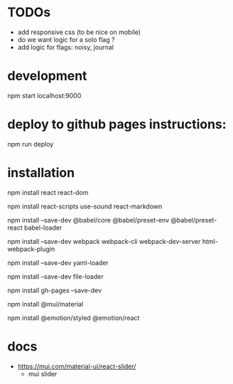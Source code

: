 * TODOs
- add responsive css (to be nice on mobile)
- do we want logic for a solo flag ?
- add logic for flags: noisy, journal
* development
npm start
localhost:9000
* deploy to github pages instructions:
npm run deploy
* installation
npm install react react-dom

npm install react-scripts use-sound react-markdown

npm install --save-dev @babel/core @babel/preset-env @babel/preset-react babel-loader

npm install --save-dev webpack webpack-cli webpack-dev-server html-webpack-plugin

npm install --save-dev yaml-loader

npm install --save-dev file-loader

npm install gh-pages --save-dev

npm install @mui/material

npm install @emotion/styled @emotion/react
* docs
- https://mui.com/material-ui/react-slider/
  - mui slider
